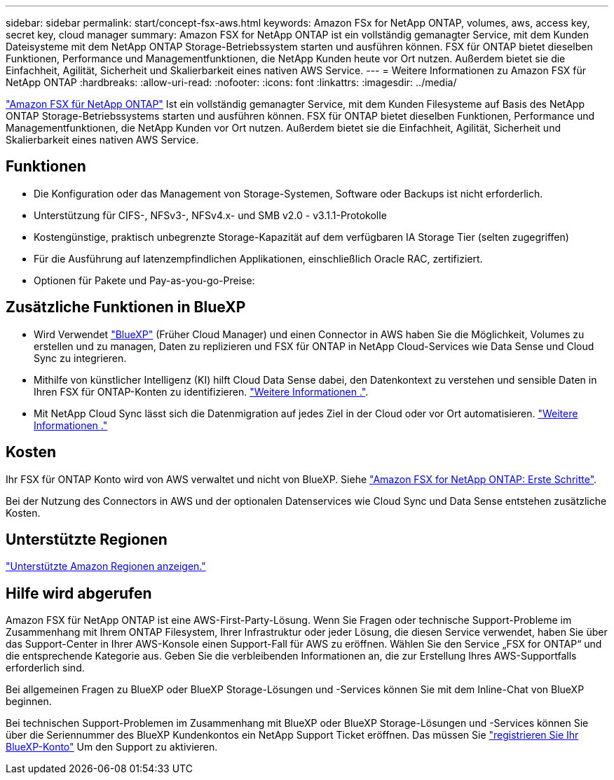 ---
sidebar: sidebar 
permalink: start/concept-fsx-aws.html 
keywords: Amazon FSx for NetApp ONTAP, volumes, aws, access key, secret key, cloud manager 
summary: Amazon FSX for NetApp ONTAP ist ein vollständig gemanagter Service, mit dem Kunden Dateisysteme mit dem NetApp ONTAP Storage-Betriebssystem starten und ausführen können. FSX für ONTAP bietet dieselben Funktionen, Performance und Managementfunktionen, die NetApp Kunden heute vor Ort nutzen. Außerdem bietet sie die Einfachheit, Agilität, Sicherheit und Skalierbarkeit eines nativen AWS Service. 
---
= Weitere Informationen zu Amazon FSX für NetApp ONTAP
:hardbreaks:
:allow-uri-read: 
:nofooter: 
:icons: font
:linkattrs: 
:imagesdir: ../media/


[role="lead"]
link:https://docs.aws.amazon.com/fsx/latest/ONTAPGuide/what-is-fsx-ontap.html["Amazon FSX für NetApp ONTAP"^] Ist ein vollständig gemanagter Service, mit dem Kunden Filesysteme auf Basis des NetApp ONTAP Storage-Betriebssystems starten und ausführen können. FSX für ONTAP bietet dieselben Funktionen, Performance und Managementfunktionen, die NetApp Kunden vor Ort nutzen. Außerdem bietet sie die Einfachheit, Agilität, Sicherheit und Skalierbarkeit eines nativen AWS Service.



== Funktionen

* Die Konfiguration oder das Management von Storage-Systemen, Software oder Backups ist nicht erforderlich.
* Unterstützung für CIFS-, NFSv3-, NFSv4.x- und SMB v2.0 - v3.1.1-Protokolle
* Kostengünstige, praktisch unbegrenzte Storage-Kapazität auf dem verfügbaren IA Storage Tier (selten zugegriffen)
* Für die Ausführung auf latenzempfindlichen Applikationen, einschließlich Oracle RAC, zertifiziert.
* Optionen für Pakete und Pay-as-you-go-Preise:




== Zusätzliche Funktionen in BlueXP

* Wird Verwendet link:https://docs.netapp.com/us-en/cloud-manager-family/["BlueXP"^] (Früher Cloud Manager) und einen Connector in AWS haben Sie die Möglichkeit, Volumes zu erstellen und zu managen, Daten zu replizieren und FSX für ONTAP in NetApp Cloud-Services wie Data Sense und Cloud Sync zu integrieren.
* Mithilfe von künstlicher Intelligenz (KI) hilft Cloud Data Sense dabei, den Datenkontext zu verstehen und sensible Daten in Ihren FSX für ONTAP-Konten zu identifizieren. https://docs.netapp.com/us-en/cloud-manager-data-sense/concept-cloud-compliance.html["Weitere Informationen ."^].
* Mit NetApp Cloud Sync lässt sich die Datenmigration auf jedes Ziel in der Cloud oder vor Ort automatisieren. https://docs.netapp.com/us-en/cloud-manager-sync/concept-cloud-sync.html["Weitere Informationen ."^]




== Kosten

Ihr FSX für ONTAP Konto wird von AWS verwaltet und nicht von BlueXP. Siehe https://docs.aws.amazon.com/fsx/latest/ONTAPGuide/what-is-fsx-ontap.html["Amazon FSX for NetApp ONTAP: Erste Schritte"^].

Bei der Nutzung des Connectors in AWS und der optionalen Datenservices wie Cloud Sync und Data Sense entstehen zusätzliche Kosten.



== Unterstützte Regionen

https://aws.amazon.com/about-aws/global-infrastructure/regional-product-services/["Unterstützte Amazon Regionen anzeigen."^]



== Hilfe wird abgerufen

Amazon FSX für NetApp ONTAP ist eine AWS-First-Party-Lösung. Wenn Sie Fragen oder technische Support-Probleme im Zusammenhang mit Ihrem ONTAP Filesystem, Ihrer Infrastruktur oder jeder Lösung, die diesen Service verwendet, haben Sie über das Support-Center in Ihrer AWS-Konsole einen Support-Fall für AWS zu eröffnen. Wählen Sie den Service „FSX for ONTAP“ und die entsprechende Kategorie aus. Geben Sie die verbleibenden Informationen an, die zur Erstellung Ihres AWS-Supportfalls erforderlich sind.

Bei allgemeinen Fragen zu BlueXP oder BlueXP Storage-Lösungen und -Services können Sie mit dem Inline-Chat von BlueXP beginnen.

Bei technischen Support-Problemen im Zusammenhang mit BlueXP oder BlueXP Storage-Lösungen und -Services können Sie über die Seriennummer des BlueXP Kundenkontos ein NetApp Support Ticket eröffnen. Das müssen Sie link:https://docs.netapp.com/us-en/cloud-manager-fsx-ontap/support/task-support-registration.html["registrieren Sie Ihr BlueXP-Konto"^] Um den Support zu aktivieren.
